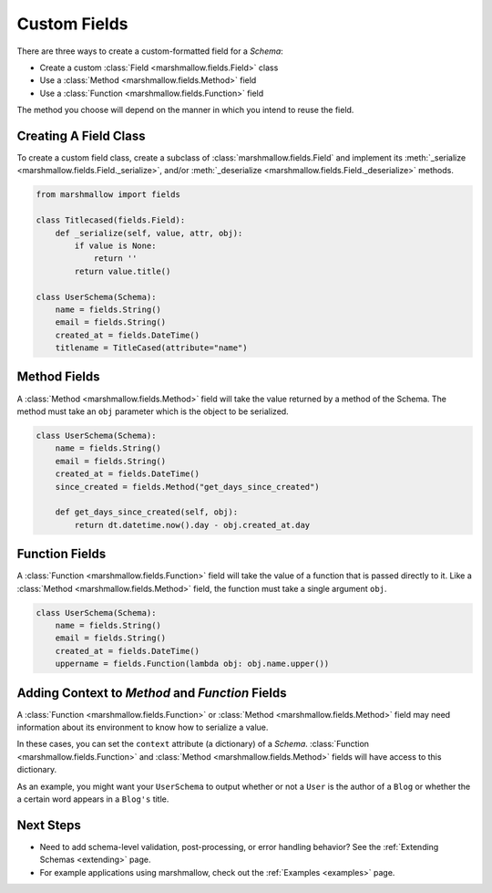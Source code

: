 
.. _custom_fields:

Custom Fields
=============

There are three ways to create a custom-formatted field for a `Schema`:

- Create a custom :class:`Field <marshmallow.fields.Field>` class
- Use a :class:`Method <marshmallow.fields.Method>` field
- Use a :class:`Function <marshmallow.fields.Function>` field

The method you choose will depend on the manner in which you intend to reuse the field.

Creating A Field Class
----------------------

To create a custom field class, create a subclass of :class:`marshmallow.fields.Field` and implement its :meth:`_serialize <marshmallow.fields.Field._serialize>`, and/or :meth:`_deserialize <marshmallow.fields.Field._deserialize>` methods.

.. code-block:: python

    from marshmallow import fields

    class Titlecased(fields.Field):
        def _serialize(self, value, attr, obj):
            if value is None:
                return ''
            return value.title()

    class UserSchema(Schema):
        name = fields.String()
        email = fields.String()
        created_at = fields.DateTime()
        titlename = TitleCased(attribute="name")

Method Fields
-------------

A :class:`Method <marshmallow.fields.Method>` field will take the value returned by a method of the Schema. The method must take an ``obj`` parameter which is the object to be serialized.

.. code-block:: python

    class UserSchema(Schema):
        name = fields.String()
        email = fields.String()
        created_at = fields.DateTime()
        since_created = fields.Method("get_days_since_created")

        def get_days_since_created(self, obj):
            return dt.datetime.now().day - obj.created_at.day

Function Fields
---------------

A :class:`Function <marshmallow.fields.Function>` field will take the value of a function that is passed directly to it. Like a :class:`Method <marshmallow.fields.Method>` field, the function must take a single argument ``obj``.


.. code-block:: python

    class UserSchema(Schema):
        name = fields.String()
        email = fields.String()
        created_at = fields.DateTime()
        uppername = fields.Function(lambda obj: obj.name.upper())


.. _adding-context:

Adding Context to `Method` and `Function` Fields
------------------------------------------------

A :class:`Function <marshmallow.fields.Function>` or :class:`Method <marshmallow.fields.Method>` field may need information about its environment to know how to serialize a value.

In these cases, you can set the ``context`` attribute (a dictionary) of a `Schema`. :class:`Function <marshmallow.fields.Function>` and :class:`Method <marshmallow.fields.Method>` fields will have access to this dictionary.

As an example, you might want your ``UserSchema`` to output whether or not a ``User`` is the author of a ``Blog`` or whether the a certain word appears in a ``Blog's`` title.

.. code-block:: python
    :emphasize-lines: 4,8,16

    class UserSchema(Schema):
        name = fields.String()
        # Function fields optionally receive context argument
        is_author = fields.Function(lambda user, context: user == context['blog'].author)
        likes_bikes = fields.Method('writes_about_bikes')

        # Method fields also optionally receive context argument
        def writes_about_bikes(self, user, context):
            return 'bicycle' in context['blog'].title.lower()

    schema = UserSchema()

    user = User('Freddie Mercury', 'fred@queen.com')
    blog = Blog('Bicycle Blog', author=user)

    schema.context = {'blog': blog}
    data, errors = schema.dump(user)
    data['is_author']  # => True
    data['likes_bikes']  # => True

Next Steps
----------

- Need to add schema-level validation, post-processing, or error handling behavior? See the :ref:`Extending Schemas <extending>` page.
- For example applications using marshmallow, check out the :ref:`Examples <examples>` page.
